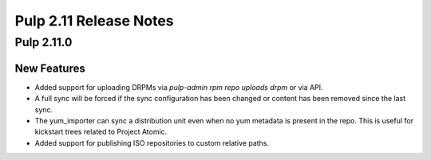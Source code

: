 =======================
Pulp 2.11 Release Notes
=======================

Pulp 2.11.0
===========

New Features
------------

* Added support for uploading DRPMs via `pulp-admin rpm repo uploads drpm` or via API.
* A full sync will be forced if the sync configuration has been changed or content has been removed
  since the last sync.
* The yum_importer can sync a distribution unit even when no yum metadata is present in the repo.
  This is useful for kickstart trees related to Project Atomic.
* Added support for publishing ISO repositories to custom relative paths.